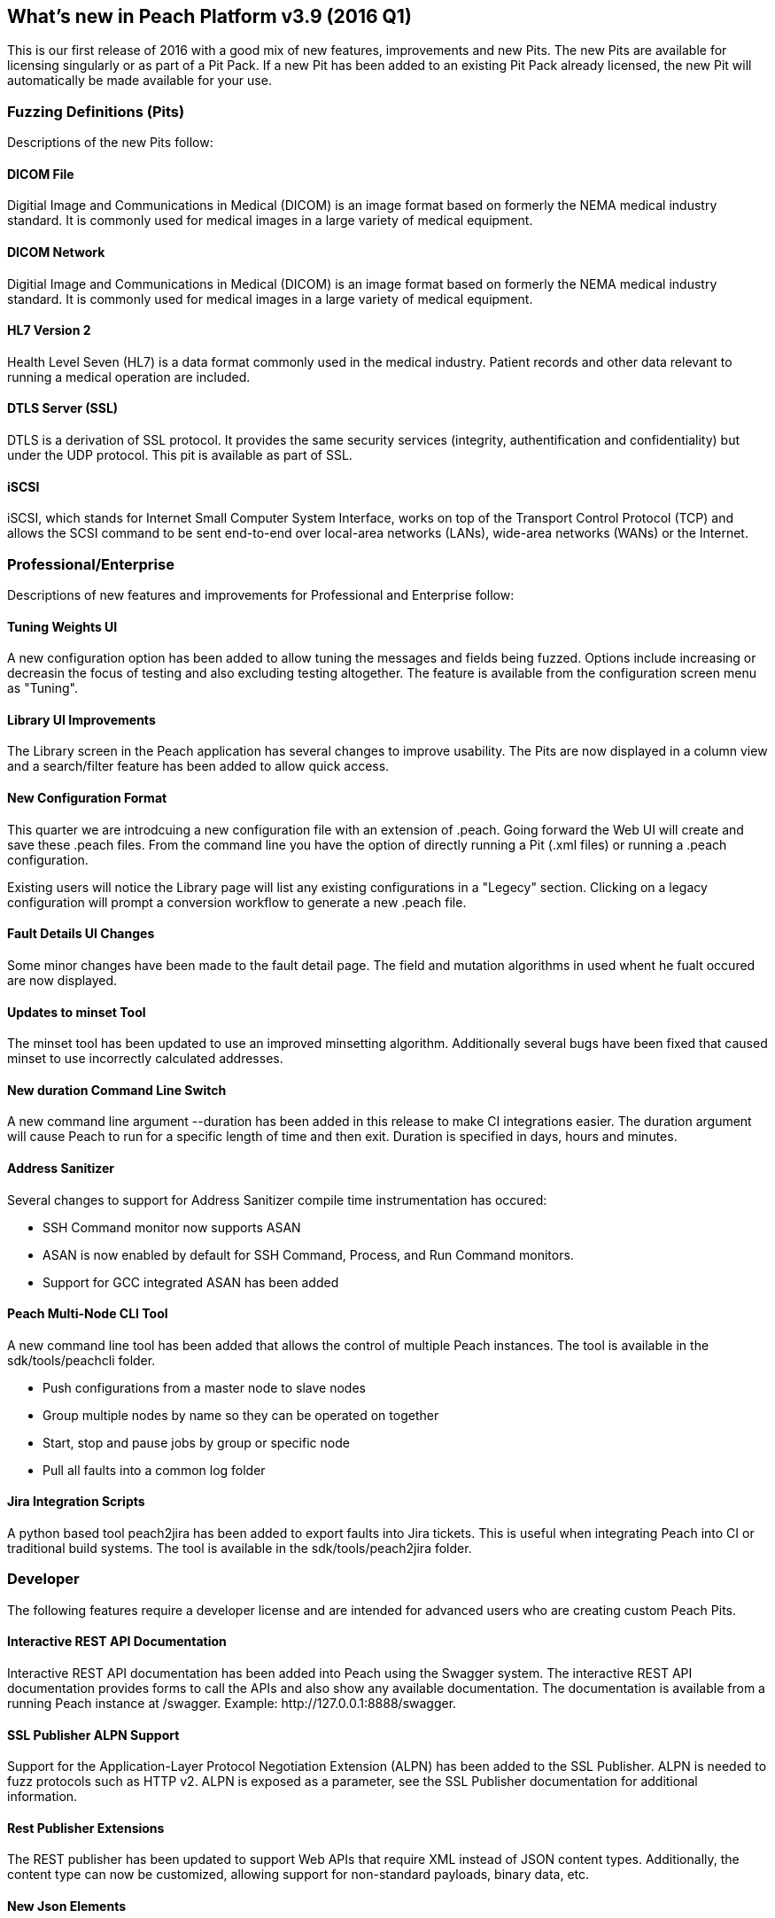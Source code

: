 <<<

[[Brand_new_items]]
== What's new in Peach Platform v3.9 (2016 Q1)

This is our first release of 2016 with a good mix of new features, improvements and new Pits.  The new Pits are available for licensing singularly or as part of a Pit Pack. If a new Pit has been added to an existing Pit Pack already licensed, the new Pit will automatically be made available for your use.

=== Fuzzing Definitions (Pits)

Descriptions of the new Pits follow:

==== DICOM File

Digitial Image and Communications in Medical (DICOM) is an image
format based on formerly the NEMA medical industry standard. It is
commonly used for medical images in a large variety of medical
equipment.

==== DICOM Network

Digitial Image and Communications in Medical (DICOM) is an image
format based on formerly the NEMA medical industry standard. It is
commonly used for medical images in a large variety of medical
equipment.

==== HL7 Version 2

Health Level Seven (HL7) is a data format commonly used in the medical
industry. Patient records and other data relevant to running a medical
operation are included.

==== DTLS Server (SSL)

DTLS is a derivation of SSL protocol. It provides the same security services (integrity, authentification and confidentiality) but under the UDP protocol. This pit is available as part of SSL.

==== iSCSI

iSCSI, which stands for Internet Small Computer System Interface, works on top of the Transport Control Protocol (TCP) and allows the SCSI command to be sent end-to-end over local-area networks (LANs), wide-area networks (WANs) or the Internet.

=== Professional/Enterprise

Descriptions of new features and improvements for Professional and Enterprise follow:

==== Tuning Weights UI

A new configuration option has been added to allow tuning the messages and fields being fuzzed. Options include increasing or decreasin the focus of testing and also excluding testing altogether.  The feature is available from the configuration screen menu as "Tuning".

==== Library UI Improvements

The Library screen in the Peach application has several changes to improve usability.  The Pits are now displayed in a column view and a search/filter feature has been added to allow quick access.

==== New Configuration Format

This quarter we are introdcuing a new configuration file with an extension of +.peach+.  Going forward the Web UI will create and save these +.peach+ files.  From the command line you have the option of directly running a Pit (+.xml+ files) or running a +.peach+ configuration.

Existing users will notice the Library page will list any existing configurations in a "Legecy" section.  Clicking on a legacy configuration will prompt a conversion workflow to generate a new +.peach+ file.

==== Fault Details UI Changes

Some minor changes have been made to the fault detail page.  The field and mutation algorithms in used whent he fualt
occured are now displayed.

==== Updates to minset Tool

The minset tool has been updated to use an improved minsetting algorithm.  Additionally several bugs have been fixed that caused minset to use incorrectly calculated addresses.

==== New +duration+ Command Line Switch

A new command line argument +--duration+ has been added in this release to make CI integrations easier.  The duration argument will cause Peach to run for a specific length of time and then exit.  Duration is specified in days, hours and minutes.

==== Address Sanitizer

Several changes to support for Address Sanitizer compile time instrumentation has occured:

* SSH Command monitor now supports ASAN
* ASAN is now enabled by default for SSH Command, Process, and Run Command monitors.
* Support for GCC integrated ASAN has been added

==== Peach Multi-Node CLI Tool

A new command line tool has been added that allows the control of multiple Peach instances.  The tool is available in the +sdk/tools/peachcli+ folder.

* Push configurations from a master node to slave nodes
* Group multiple nodes by name so they can be operated on together
* Start, stop and pause jobs by group or specific node
* Pull all faults into a common log folder

==== Jira Integration Scripts

A python based tool +peach2jira+ has been added to export faults into Jira tickets.  This is useful when integrating Peach into CI or traditional build systems.  The tool is available in the +sdk/tools/peach2jira+ folder.

=== Developer

The following features require a developer license and are intended for advanced users who are creating custom Peach Pits.

==== Interactive REST API Documentation

Interactive REST API documentation has been added into Peach using the Swagger system.  The interactive REST API documentation provides forms to call the APIs and also show any available documentation.  The documentation is available from a running Peach instance at +/swagger+. Example: +http://127.0.0.1:8888/swagger+.

==== SSL Publisher ALPN Support

Support for the Application-Layer Protocol Negotiation Extension (ALPN) has been added to the SSL Publisher.  ALPN is needed to fuzz protocols such as HTTP v2.  ALPN is exposed as a parameter, see the SSL Publisher documentation for additional information.

==== Rest Publisher Extensions

The REST publisher has been updated to support Web APIs that require XML instead of JSON content types. Additionally, the content type can now be customized, allowing support for non-standard payloads, binary data, etc.

==== New Json Elements

New JSON elements have been added in an effort to improve JSON support in Peach.  These elements are now recommended over the older Json element.

The following new data elements are available for modeling JSON documents:

* JsonObject
* JsonArray
* JsonString
* JsonInteger
* JsonDouble
* JsonBool
* JsonBlob

